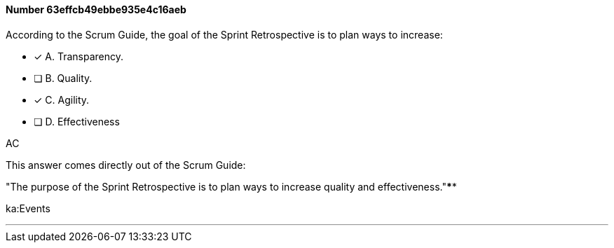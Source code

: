 
[.question]
==== Number 63effcb49ebbe935e4c16aeb

****

[.query]
According to the Scrum Guide, the goal of the Sprint Retrospective is to plan ways to increase:

[.list]
* [*] A. Transparency.
* [ ] B. Quality.
* [*] C. Agility.
* [ ] D. Effectiveness
****

[.answer]
AC

[.explanation]
This answer comes directly out of the Scrum Guide:

"The purpose of the Sprint Retrospective is to plan ways to increase quality and effectiveness."****

[.ka]
ka:Events

'''

